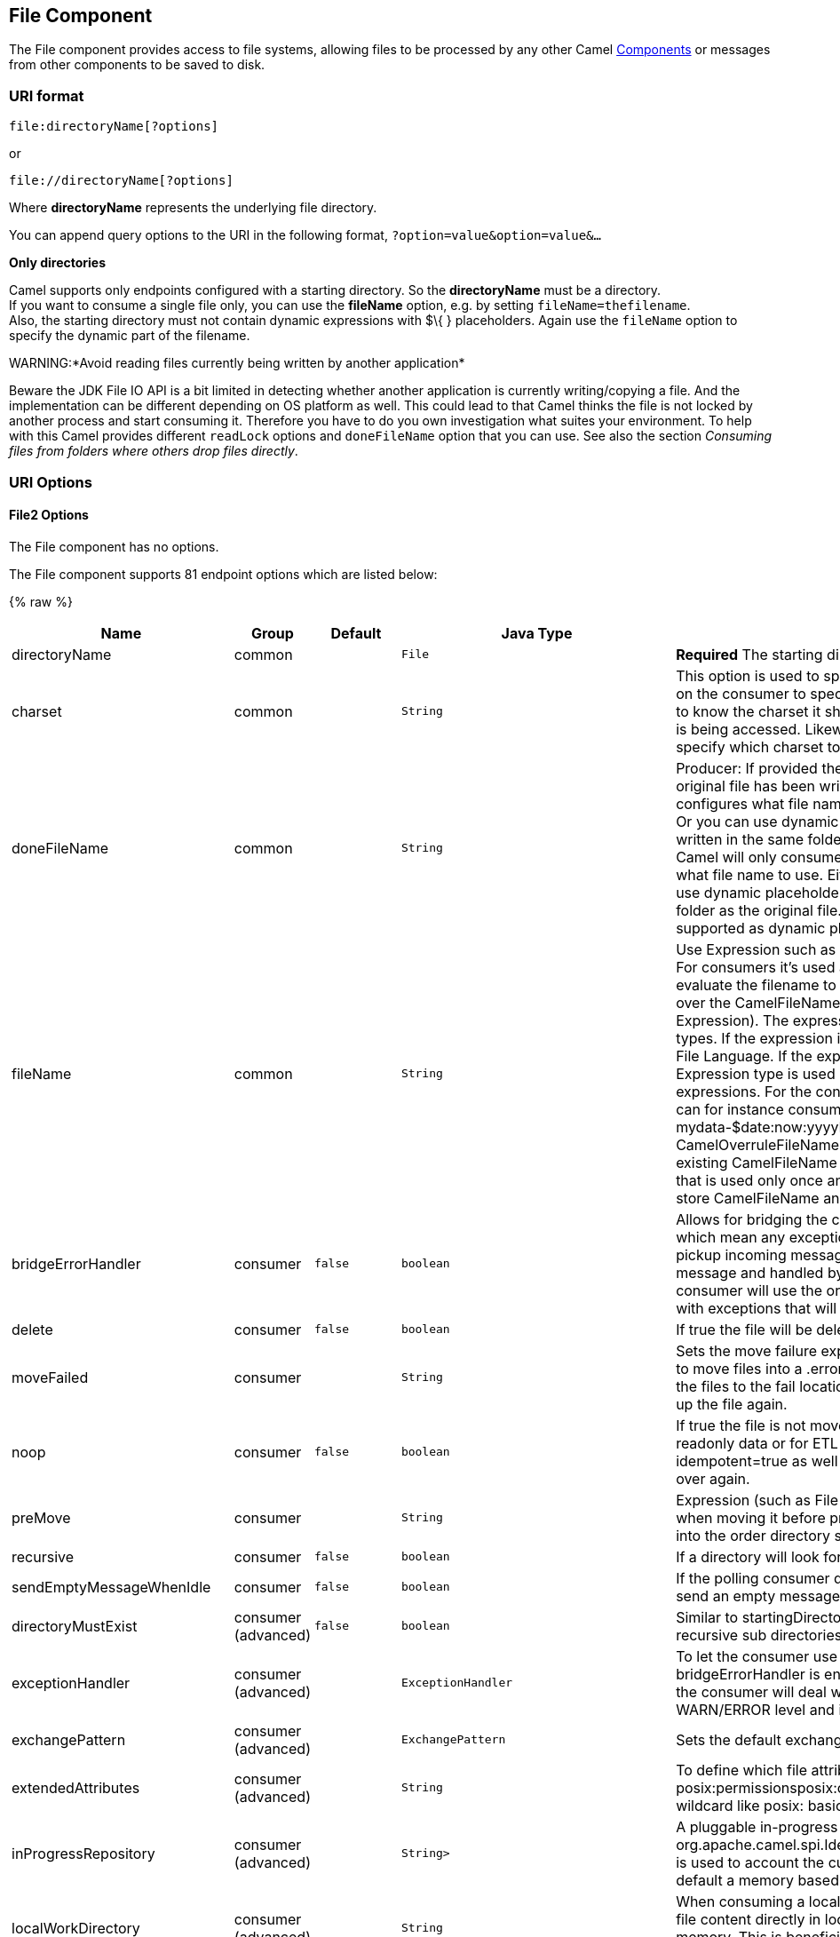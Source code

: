 ## File Component

The File component provides access to file systems, allowing files to be
processed by any other Camel link:components.html[Components] or
messages from other components to be saved to disk.

### URI format

[source,java]
----------------------------
file:directoryName[?options]
----------------------------

or

[source,java]
------------------------------
file://directoryName[?options]
------------------------------

Where *directoryName* represents the underlying file directory.

You can append query options to the URI in the following format,
`?option=value&option=value&...`

*Only directories*

Camel supports only endpoints configured with a starting directory. So
the *directoryName* must be a directory. +
 If you want to consume a single file only, you can use the *fileName*
option, e.g. by setting `fileName=thefilename`. +
 Also, the starting directory must not contain dynamic expressions with
$\{ } placeholders. Again use the `fileName` option to specify the
dynamic part of the filename.

WARNING:*Avoid reading files currently being written by another
application*

Beware the JDK File IO API is a bit limited in detecting whether another
application is currently writing/copying a file. And the implementation
can be different depending on OS platform as well. This could lead to
that Camel thinks the file is not locked by another process and start
consuming it. Therefore you have to do you own investigation what suites
your environment. To help with this Camel provides different `readLock`
options and `doneFileName` option that you can use. See also the section
_Consuming files from folders where others drop files directly_.

### URI Options

#### File2 Options


// component options: START
The File component has no options.
// component options: END




// endpoint options: START
The File component supports 81 endpoint options which are listed below:

{% raw %}
[width="100%",cols="2,1,1m,1m,5",options="header"]
|=======================================================================
| Name | Group | Default | Java Type | Description
| directoryName | common |  | File | *Required* The starting directory
| charset | common |  | String | This option is used to specify the encoding of the file. You can use this on the consumer to specify the encodings of the files which allow Camel to know the charset it should load the file content in case the file content is being accessed. Likewise when writing a file you can use this option to specify which charset to write the file as well.
| doneFileName | common |  | String | Producer: If provided then Camel will write a 2nd done file when the original file has been written. The done file will be empty. This option configures what file name to use. Either you can specify a fixed name. Or you can use dynamic placeholders. The done file will always be written in the same folder as the original file. Consumer: If provided Camel will only consume files if a done file exists. This option configures what file name to use. Either you can specify a fixed name. Or you can use dynamic placeholders.The done file is always expected in the same folder as the original file. Only $file.name and $file.name.noext is supported as dynamic placeholders.
| fileName | common |  | String | Use Expression such as File Language to dynamically set the filename. For consumers it's used as a filename filter. For producers it's used to evaluate the filename to write. If an expression is set it take precedence over the CamelFileName header. (Note: The header itself can also be an Expression). The expression options support both String and Expression types. If the expression is a String type it is always evaluated using the File Language. If the expression is an Expression type the specified Expression type is used - this allows you for instance to use OGNL expressions. For the consumer you can use it to filter filenames so you can for instance consume today's file using the File Language syntax: mydata-$date:now:yyyyMMdd.txt. The producers support the CamelOverruleFileName header which takes precedence over any existing CamelFileName header; the CamelOverruleFileName is a header that is used only once and makes it easier as this avoids to temporary store CamelFileName and have to restore it afterwards.
| bridgeErrorHandler | consumer | false | boolean | Allows for bridging the consumer to the Camel routing Error Handler which mean any exceptions occurred while the consumer is trying to pickup incoming messages or the likes will now be processed as a message and handled by the routing Error Handler. By default the consumer will use the org.apache.camel.spi.ExceptionHandler to deal with exceptions that will be logged at WARN/ERROR level and ignored.
| delete | consumer | false | boolean | If true the file will be deleted after it is processed successfully.
| moveFailed | consumer |  | String | Sets the move failure expression based on Simple language. For example to move files into a .error subdirectory use: .error. Note: When moving the files to the fail location Camel will handle the error and will not pick up the file again.
| noop | consumer | false | boolean | If true the file is not moved or deleted in any way. This option is good for readonly data or for ETL type requirements. If noop=true Camel will set idempotent=true as well to avoid consuming the same files over and over again.
| preMove | consumer |  | String | Expression (such as File Language) used to dynamically set the filename when moving it before processing. For example to move in-progress files into the order directory set this value to order.
| recursive | consumer | false | boolean | If a directory will look for files in all the sub-directories as well.
| sendEmptyMessageWhenIdle | consumer | false | boolean | If the polling consumer did not poll any files you can enable this option to send an empty message (no body) instead.
| directoryMustExist | consumer (advanced) | false | boolean | Similar to startingDirectoryMustExist but this applies during polling recursive sub directories.
| exceptionHandler | consumer (advanced) |  | ExceptionHandler | To let the consumer use a custom ExceptionHandler. Notice if the option bridgeErrorHandler is enabled then this options is not in use. By default the consumer will deal with exceptions that will be logged at WARN/ERROR level and ignored.
| exchangePattern | consumer (advanced) |  | ExchangePattern | Sets the default exchange pattern when creating an exchange.
| extendedAttributes | consumer (advanced) |  | String | To define which file attributes of interest. Like posix:permissionsposix:ownerbasic:lastAccessTime it supports basic wildcard like posix: basic:lastAccessTime
| inProgressRepository | consumer (advanced) |  | String> | A pluggable in-progress repository org.apache.camel.spi.IdempotentRepository. The in-progress repository is used to account the current in progress files being consumed. By default a memory based repository is used.
| localWorkDirectory | consumer (advanced) |  | String | When consuming a local work directory can be used to store the remote file content directly in local files to avoid loading the content into memory. This is beneficial if you consume a very big remote file and thus can conserve memory.
| onCompletionExceptionHandler | consumer (advanced) |  | ExceptionHandler | To use a custom org.apache.camel.spi.ExceptionHandler to handle any thrown exceptions that happens during the file on completion process where the consumer does either a commit or rollback. The default implementation will log any exception at WARN level and ignore.
| pollStrategy | consumer (advanced) |  | PollingConsumerPollStrategy | A pluggable org.apache.camel.PollingConsumerPollingStrategy allowing you to provide your custom implementation to control error handling usually occurred during the poll operation before an Exchange have been created and being routed in Camel. In other words the error occurred while the polling was gathering information for instance access to a file network failed so Camel cannot access it to scan for files. The default implementation will log the caused exception at WARN level and ignore it.
| probeContentType | consumer (advanced) | false | boolean | Whether to enable probing of the content type. If enable then the consumer uses link FilesprobeContentType(java.nio.file.Path) to determine the content-type of the file and store that as a header with key link ExchangeFILE_CONTENT_TYPE on the Message.
| processStrategy | consumer (advanced) |  | GenericFileProcessStrategy<T> | A pluggable org.apache.camel.component.file.GenericFileProcessStrategy allowing you to implement your own readLock option or similar. Can also be used when special conditions must be met before a file can be consumed such as a special ready file exists. If this option is set then the readLock option does not apply.
| startingDirectoryMustExist | consumer (advanced) | false | boolean | Whether the starting directory must exist. Mind that the autoCreate option is default enabled which means the starting directory is normally auto created if it doesn't exist. You can disable autoCreate and enable this to ensure the starting directory must exist. Will thrown an exception if the directory doesn't exist.
| fileExist | producer | Override | GenericFileExist | What to do if a file already exists with the same name. Override which is the default replaces the existing file. Append - adds content to the existing file. Fail - throws a GenericFileOperationException indicating that there is already an existing file. Ignore - silently ignores the problem and does not override the existing file but assumes everything is okay. Move - option requires to use the moveExisting option to be configured as well. The option eagerDeleteTargetFile can be used to control what to do if an moving the file and there exists already an existing file otherwise causing the move operation to fail. The Move option will move any existing files before writing the target file. TryRename Camel is only applicable if tempFileName option is in use. This allows to try renaming the file from the temporary name to the actual name without doing any exists check.This check may be faster on some file systems and especially FTP servers.
| flatten | producer | false | boolean | Flatten is used to flatten the file name path to strip any leading paths so it's just the file name. This allows you to consume recursively into sub-directories but when you eg write the files to another directory they will be written in a single directory. Setting this to true on the producer enforces that any file name in CamelFileName header will be stripped for any leading paths.
| moveExisting | producer |  | String | Expression (such as File Language) used to compute file name to use when fileExist=Move is configured. To move files into a backup subdirectory just enter backup. This option only supports the following File Language tokens: file:name file:name.ext file:name.noext file:onlyname file:onlyname.noext file:ext and file:parent. Notice the file:parent is not supported by the FTP component as the FTP component can only move any existing files to a relative directory based on current dir as base.
| tempFileName | producer |  | String | The same as tempPrefix option but offering a more fine grained control on the naming of the temporary filename as it uses the File Language.
| tempPrefix | producer |  | String | This option is used to write the file using a temporary name and then after the write is complete rename it to the real name. Can be used to identify files being written and also avoid consumers (not using exclusive read locks) reading in progress files. Is often used by FTP when uploading big files.
| allowNullBody | producer (advanced) | false | boolean | Used to specify if a null body is allowed during file writing. If set to true then an empty file will be created when set to false and attempting to send a null body to the file component a GenericFileWriteException of 'Cannot write null body to file.' will be thrown. If the fileExist option is set to 'Override' then the file will be truncated and if set to append the file will remain unchanged.
| chmod | producer (advanced) |  | String | Specify the file permissions which is sent by the producer the chmod value must be between 000 and 777; If there is a leading digit like in 0755 we will ignore it.
| chmodDirectory | producer (advanced) |  | String | Specify the directory permissions used when the producer creates missing directories the chmod value must be between 000 and 777; If there is a leading digit like in 0755 we will ignore it.
| eagerDeleteTargetFile | producer (advanced) | true | boolean | Whether or not to eagerly delete any existing target file. This option only applies when you use fileExists=Override and the tempFileName option as well. You can use this to disable (set it to false) deleting the target file before the temp file is written. For example you may write big files and want the target file to exists during the temp file is being written. This ensure the target file is only deleted until the very last moment just before the temp file is being renamed to the target filename. This option is also used to control whether to delete any existing files when fileExist=Move is enabled and an existing file exists. If this option copyAndDeleteOnRenameFails false then an exception will be thrown if an existing file existed if its true then the existing file is deleted before the move operation.
| forceWrites | producer (advanced) | true | boolean | Whether to force syncing writes to the file system. You can turn this off if you do not want this level of guarantee for example if writing to logs / audit logs etc; this would yield better performance.
| keepLastModified | producer (advanced) | false | boolean | Will keep the last modified timestamp from the source file (if any). Will use the Exchange.FILE_LAST_MODIFIED header to located the timestamp. This header can contain either a java.util.Date or long with the timestamp. If the timestamp exists and the option is enabled it will set this timestamp on the written file. Note: This option only applies to the file producer. You cannot use this option with any of the ftp producers.
| autoCreate | advanced | true | boolean | Automatically create missing directories in the file's pathname. For the file consumer that means creating the starting directory. For the file producer it means the directory the files should be written to.
| bufferSize | advanced | 131072 | int | Write buffer sized in bytes.
| copyAndDeleteOnRenameFail | advanced | true | boolean | Whether to fallback and do a copy and delete file in case the file could not be renamed directly. This option is not available for the FTP component.
| renameUsingCopy | advanced | false | boolean | Perform rename operations using a copy and delete strategy. This is primarily used in environments where the regular rename operation is unreliable (e.g. across different file systems or networks). This option takes precedence over the copyAndDeleteOnRenameFail parameter that will automatically fall back to the copy and delete strategy but only after additional delays.
| synchronous | advanced | false | boolean | Sets whether synchronous processing should be strictly used or Camel is allowed to use asynchronous processing (if supported).
| antExclude | filter |  | String | Ant style filter exclusion. If both antInclude and antExclude are used antExclude takes precedence over antInclude. Multiple exclusions may be specified in comma-delimited format.
| antFilterCaseSensitive | filter | true | boolean | Sets case sensitive flag on ant fiter
| antInclude | filter |  | String | Ant style filter inclusion. Multiple inclusions may be specified in comma-delimited format.
| eagerMaxMessagesPerPoll | filter | true | boolean | Allows for controlling whether the limit from maxMessagesPerPoll is eager or not. If eager then the limit is during the scanning of files. Where as false would scan all files and then perform sorting. Setting this option to false allows for sorting all files first and then limit the poll. Mind that this requires a higher memory usage as all file details are in memory to perform the sorting.
| exclude | filter |  | String | Is used to exclude files if filename matches the regex pattern (matching is case in-senstive). Notice if you use symbols such as plus sign and others you would need to configure this using the RAW() syntax if configuring this as an endpoint uri. See more details at configuring endpoint uris
| filter | filter |  | GenericFileFilter<T> | Pluggable filter as a org.apache.camel.component.file.GenericFileFilter class. Will skip files if filter returns false in its accept() method.
| filterDirectory | filter |  | String | Filters the directory based on Simple language. For example to filter on current date you can use a simple date pattern such as $date:now:yyyMMdd
| filterFile | filter |  | String | Filters the file based on Simple language. For example to filter on file size you can use $file:size 5000
| idempotent | filter | false | Boolean | Option to use the Idempotent Consumer EIP pattern to let Camel skip already processed files. Will by default use a memory based LRUCache that holds 1000 entries. If noop=true then idempotent will be enabled as well to avoid consuming the same files over and over again.
| idempotentKey | filter |  | String | To use a custom idempotent key. By default the absolute path of the file is used. You can use the File Language for example to use the file name and file size you can do: idempotentKey=$file:name-$file:size
| idempotentRepository | filter |  | String> | A pluggable repository org.apache.camel.spi.IdempotentRepository which by default use MemoryMessageIdRepository if none is specified and idempotent is true.
| include | filter |  | String | Is used to include files if filename matches the regex pattern (matching is case in-sensitive). Notice if you use symbols such as plus sign and others you would need to configure this using the RAW() syntax if configuring this as an endpoint uri. See more details at configuring endpoint uris
| maxDepth | filter | 2147483647 | int | The maximum depth to traverse when recursively processing a directory.
| maxMessagesPerPoll | filter |  | int | To define a maximum messages to gather per poll. By default no maximum is set. Can be used to set a limit of e.g. 1000 to avoid when starting up the server that there are thousands of files. Set a value of 0 or negative to disabled it. Notice: If this option is in use then the File and FTP components will limit before any sorting. For example if you have 100000 files and use maxMessagesPerPoll=500 then only the first 500 files will be picked up and then sorted. You can use the eagerMaxMessagesPerPoll option and set this to false to allow to scan all files first and then sort afterwards.
| minDepth | filter |  | int | The minimum depth to start processing when recursively processing a directory. Using minDepth=1 means the base directory. Using minDepth=2 means the first sub directory.
| move | filter |  | String | Expression (such as Simple Language) used to dynamically set the filename when moving it after processing. To move files into a .done subdirectory just enter .done.
| exclusiveReadLockStrategy | lock |  | GenericFileExclusiveReadLockStrategy<T> | Pluggable read-lock as a org.apache.camel.component.file.GenericFileExclusiveReadLockStrategy implementation.
| readLock | lock |  | String | Used by consumer to only poll the files if it has exclusive read-lock on the file (i.e. the file is not in-progress or being written). Camel will wait until the file lock is granted. This option provides the build in strategies: none - No read lock is in use markerFile - Camel creates a marker file (fileName.camelLock) and then holds a lock on it. This option is not available for the FTP component changed - Changed is using file length/modification timestamp to detect whether the file is currently being copied or not. Will at least use 1 sec to determine this so this option cannot consume files as fast as the others but can be more reliable as the JDK IO API cannot always determine whether a file is currently being used by another process. The option readLockCheckInterval can be used to set the check frequency. fileLock - is for using java.nio.channels.FileLock. This option is not avail for the FTP component. This approach should be avoided when accessing a remote file system via a mount/share unless that file system supports distributed file locks. rename - rename is for using a try to rename the file as a test if we can get exclusive read-lock. idempotent - (only for file component) idempotent is for using a idempotentRepository as the read-lock. This allows to use read locks that supports clustering if the idempotent repository implementation supports that. idempotent-changed - (only for file component) idempotent-changed is for using a idempotentRepository and changed as the combined read-lock. This allows to use read locks that supports clustering if the idempotent repository implementation supports that. idempotent-rename - (only for file component) idempotent-rename is for using a idempotentRepository and rename as the combined read-lock. This allows to use read locks that supports clustering if the idempotent repository implementation supports that. Notice: The various read locks is not all suited to work in clustered mode where concurrent consumers on different nodes is competing for the same files on a shared file system. The markerFile using a close to atomic operation to create the empty marker file but its not guaranteed to work in a cluster. The fileLock may work better but then the file system need to support distributed file locks and so on. Using the idempotent read lock can support clustering if the idempotent repository supports clustering such as Hazelcast Component or Infinispan.
| readLockCheckInterval | lock | 1000 | long | Interval in millis for the read-lock if supported by the read lock. This interval is used for sleeping between attempts to acquire the read lock. For example when using the changed read lock you can set a higher interval period to cater for slow writes. The default of 1 sec. may be too fast if the producer is very slow writing the file. Notice: For FTP the default readLockCheckInterval is 5000. The readLockTimeout value must be higher than readLockCheckInterval but a rule of thumb is to have a timeout that is at least 2 or more times higher than the readLockCheckInterval. This is needed to ensure that amble time is allowed for the read lock process to try to grab the lock before the timeout was hit.
| readLockDeleteOrphanLockFiles | lock | true | boolean | Whether or not read lock with marker files should upon startup delete any orphan read lock files which may have been left on the file system if Camel was not properly shutdown (such as a JVM crash). If turning this option to false then any orphaned lock file will cause Camel to not attempt to pickup that file this could also be due another node is concurrently reading files from the same shared directory.
| readLockLoggingLevel | lock | WARN | LoggingLevel | Logging level used when a read lock could not be acquired. By default a WARN is logged. You can change this level for example to OFF to not have any logging. This option is only applicable for readLock of types: changed fileLock rename.
| readLockMarkerFile | lock | true | boolean | Whether to use marker file with the changed rename or exclusive read lock types. By default a marker file is used as well to guard against other processes picking up the same files. This behavior can be turned off by setting this option to false. For example if you do not want to write marker files to the file systems by the Camel application.
| readLockMinAge | lock | 0 | long | This option applied only for readLock=change. This option allows to specify a minimum age the file must be before attempting to acquire the read lock. For example use readLockMinAge=300s to require the file is at last 5 minutes old. This can speedup the changed read lock as it will only attempt to acquire files which are at least that given age.
| readLockMinLength | lock | 1 | long | This option applied only for readLock=changed. This option allows you to configure a minimum file length. By default Camel expects the file to contain data and thus the default value is 1. You can set this option to zero to allow consuming zero-length files.
| readLockRemoveOnCommit | lock | false | boolean | This option applied only for readLock=idempotent. This option allows to specify whether to remove the file name entry from the idempotent repository when processing the file is succeeded and a commit happens. By default the file is not removed which ensures that any race-condition do not occur so another active node may attempt to grab the file. Instead the idempotent repository may support eviction strategies that you can configure to evict the file name entry after X minutes - this ensures no problems with race conditions.
| readLockRemoveOnRollback | lock | true | boolean | This option applied only for readLock=idempotent. This option allows to specify whether to remove the file name entry from the idempotent repository when processing the file failed and a rollback happens. If this option is false then the file name entry is confirmed (as if the file did a commit).
| readLockTimeout | lock | 10000 | long | Optional timeout in millis for the read-lock if supported by the read-lock. If the read-lock could not be granted and the timeout triggered then Camel will skip the file. At next poll Camel will try the file again and this time maybe the read-lock could be granted. Use a value of 0 or lower to indicate forever. Currently fileLock changed and rename support the timeout. Notice: For FTP the default readLockTimeout value is 20000 instead of 10000. The readLockTimeout value must be higher than readLockCheckInterval but a rule of thumb is to have a timeout that is at least 2 or more times higher than the readLockCheckInterval. This is needed to ensure that amble time is allowed for the read lock process to try to grab the lock before the timeout was hit.
| backoffErrorThreshold | scheduler |  | int | The number of subsequent error polls (failed due some error) that should happen before the backoffMultipler should kick-in.
| backoffIdleThreshold | scheduler |  | int | The number of subsequent idle polls that should happen before the backoffMultipler should kick-in.
| backoffMultiplier | scheduler |  | int | To let the scheduled polling consumer backoff if there has been a number of subsequent idles/errors in a row. The multiplier is then the number of polls that will be skipped before the next actual attempt is happening again. When this option is in use then backoffIdleThreshold and/or backoffErrorThreshold must also be configured.
| delay | scheduler | 500 | long | Milliseconds before the next poll. The default value is 500. You can also specify time values using units such as 60s (60 seconds) 5m30s (5 minutes and 30 seconds) and 1h (1 hour).
| greedy | scheduler | false | boolean | If greedy is enabled then the ScheduledPollConsumer will run immediately again if the previous run polled 1 or more messages.
| initialDelay | scheduler | 1000 | long | Milliseconds before the first poll starts. The default value is 1000. You can also specify time values using units such as 60s (60 seconds) 5m30s (5 minutes and 30 seconds) and 1h (1 hour).
| runLoggingLevel | scheduler | TRACE | LoggingLevel | The consumer logs a start/complete log line when it polls. This option allows you to configure the logging level for that.
| scheduledExecutorService | scheduler |  | ScheduledExecutorService | Allows for configuring a custom/shared thread pool to use for the consumer. By default each consumer has its own single threaded thread pool. This option allows you to share a thread pool among multiple consumers.
| scheduler | scheduler | none | ScheduledPollConsumerScheduler | Allow to plugin a custom org.apache.camel.spi.ScheduledPollConsumerScheduler to use as the scheduler for firing when the polling consumer runs. The default implementation uses the ScheduledExecutorService and there is a Quartz2 and Spring based which supports CRON expressions. Notice: If using a custom scheduler then the options for initialDelay useFixedDelay timeUnit and scheduledExecutorService may not be in use. Use the text quartz2 to refer to use the Quartz2 scheduler; and use the text spring to use the Spring based; and use the text myScheduler to refer to a custom scheduler by its id in the Registry. See Quartz2 page for an example.
| schedulerProperties | scheduler |  | Map | To configure additional properties when using a custom scheduler or any of the Quartz2 Spring based scheduler.
| startScheduler | scheduler | true | boolean | Whether the scheduler should be auto started.
| timeUnit | scheduler | MILLISECONDS | TimeUnit | Time unit for initialDelay and delay options.
| useFixedDelay | scheduler | true | boolean | Controls if fixed delay or fixed rate is used. See ScheduledExecutorService in JDK for details.
| shuffle | sort | false | boolean | To shuffle the list of files (sort in random order)
| sortBy | sort |  | String | Built-in sort by using the File Language. Supports nested sorts so you can have a sort by file name and as a 2nd group sort by modified date.
| sorter | sort |  | GenericFile<T>> | Pluggable sorter as a java.util.Comparator class.
|=======================================================================
{% endraw %}
// endpoint options: END



#### Default behavior for file producer

* By default it will override any existing file, if one exist with the
same name.

### Move and Delete operations

Any move or delete operations is executed after (post command) the
routing has completed; so during processing of the `Exchange` the file
is still located in the inbox folder.

Lets illustrate this with an example:

[source,java]
-----------------------------------------------------------
    from("file://inbox?move=.done").to("bean:handleOrder");
-----------------------------------------------------------

When a file is dropped in the `inbox` folder, the file consumer notices
this and creates a new `FileExchange` that is routed to the
`handleOrder` bean. The bean then processes the `File` object. At this
point in time the file is still located in the `inbox` folder. After the
bean completes, and thus the route is completed, the file consumer will
perform the move operation and move the file to the `.done` sub-folder.

The *move* and the *preMove* options are considered as a directory name
(though if you use an expression such as link:file-language.html[File
Language], or link:simple.html[Simple] then the result of the expression
evaluation is the file name to be used - eg if you set

[source,java]
-----------------------------------
move=../backup/copy-of-${file:name}
-----------------------------------

then that's using the link:file-language.html[File Language] which we
use return the file name to be used), which can be either relative or
absolute. If relative, the directory is created as a sub-folder from
within the folder where the file was consumed.

By default, Camel will move consumed files to the `.camel` sub-folder
relative to the directory where the file was consumed.

If you want to delete the file after processing, the route should be:

[source,java]
-------------------------------------------------------------
    from("file://inobox?delete=true").to("bean:handleOrder");
-------------------------------------------------------------

We have introduced a *pre* move operation to move files *before* they
are processed. This allows you to mark which files have been scanned as
they are moved to this sub folder before being processed.

[source,java]
-------------------------------------------------------------------
    from("file://inbox?preMove=inprogress").to("bean:handleOrder");
-------------------------------------------------------------------

You can combine the *pre* move and the regular move:

[source,java]
------------------------------------------------------------------------------
    from("file://inbox?preMove=inprogress&move=.done").to("bean:handleOrder");
------------------------------------------------------------------------------

So in this situation, the file is in the `inprogress` folder when being
processed and after it's processed, it's moved to the `.done` folder.

#### Fine grained control over Move and PreMove option

The *move* and *preMove* options
are link:expression.html[Expression]-based, so we have the full power of
the link:file-language.html[File Language] to do advanced configuration
of the directory and name pattern. +
 Camel will, in fact, internally convert the directory name you enter
into a link:file-language.html[File Language] expression. So when we
enter `move=.done` Camel will convert this into:
`${``file:parent``}/.done/${``file:onlyname`}. This is only done if
Camel detects that you have not provided a $\{ } in the option value
yourself. So when you enter a $\{ } Camel will *not* convert it and thus
you have the full power.

So if we want to move the file into a backup folder with today's date as
the pattern, we can do:

[source,java]
---------------------------------------------
move=backup/${date:now:yyyyMMdd}/${file:name}
---------------------------------------------

#### About moveFailed

The `moveFailed` option allows you to move files that *could not* be
processed succesfully to another location such as a error folder of your
choice. For example to move the files in an error folder with a
timestamp you can use
`moveFailed=/error/${``file:name.noext``}-${date:now:yyyyMMddHHmmssSSS}.${``file:ext`}.

See more examples at link:file-language.html[File Language]

### Message Headers

The following headers are supported by this component:

#### File producer only

[width="100%",cols="10%,90%",options="header",]
|=======================================================================
|Header |Description

|`CamelFileName` |Specifies the name of the file to write (relative to the endpoint
directory). This name can be a `String`; a `String` with a
link:file-language.html[File Language] or link:simple.html[Simple]
expression; or an link:expression.html[Expression] object. If it's
`null` then Camel will auto-generate a filename based on the message
unique ID.

|`CamelFileNameProduced` |The actual absolute filepath (path + name) for the output file that was
written. This header is set by Camel and its purpose is providing
end-users with the name of the file that was written.

|`CamelOverruleFileName` |*Camel 2.11:* Is used for overruling `CamelFileName` header and use the
value instead (but only once, as the producer will remove this header
after writing the file). The value can be only be a String. Notice that
if the option `fileName` has been configured, then this is still being
evaluated.
|=======================================================================

#### File consumer only

[width="100%",cols="10%,90%",options="header",]
|=======================================================================
|Header |Description

|`CamelFileName` |Name of the consumed file as a relative file path with offset from the
starting directory configured on the endpoint.

|`CamelFileNameOnly` |Only the file name (the name with no leading paths).

|`CamelFileAbsolute` |A `boolean` option specifying whether the consumed file denotes an
absolute path or not. Should normally be `false` for relative paths.
Absolute paths should normally not be used but we added to the move
option to allow moving files to absolute paths. But can be used
elsewhere as well.

|`CamelFileAbsolutePath` |The absolute path to the file. For relative files this path holds the
relative path instead.

|`CamelFilePath` |The file path. For relative files this is the starting directory + the
relative filename. For absolute files this is the absolute path.

|`CamelFileRelativePath` |The relative path.

|`CamelFileParent` |The parent path.

|`CamelFileLength` |A `long` value containing the file size.

|`CamelFileLastModified` |A `Long` value containing the last modified timestamp of the file. In
*Camel 2.10.3 and older* the type is `Date`.
|=======================================================================

### Batch Consumer

This component implements the link:batch-consumer.html[Batch Consumer].

#### Exchange Properties, file consumer only

As the file consumer implements the `BatchConsumer` it supports batching
the files it polls. By batching we mean that Camel will add the
following additional properties to the link:exchange.html[Exchange], so
you know the number of files polled, the current index, and whether the
batch is already completed.

[width="100%",cols="10%,90%",options="header",]
|=======================================================================
|Property |Description

|`CamelBatchSize` |The total number of files that was polled in this batch.

|`CamelBatchIndex` |The current index of the batch. Starts from 0.

|`CamelBatchComplete` |A `boolean` value indicating the last link:exchange.html[Exchange] in
the batch. Is only `true` for the last entry.
|=======================================================================

This allows you for instance to know how many files exist in this batch
and for instance let the link:aggregator2.html[Aggregator2] aggregate
this number of files.

### Using charset

*Available as of Camel 2.9.3* +
 The charset option allows for configuring an encoding of the files on
both the consumer and producer endpoints. For example if you read utf-8
files, and want to convert the files to iso-8859-1, you can do:

[source,java]
---------------------------------------
from("file:inbox?charset=utf-8")
  .to("file:outbox?charset=iso-8859-1")
---------------------------------------

You can also use the `convertBodyTo` in the route. In the example below
we have still input files in utf-8 format, but we want to convert the
file content to a byte array in iso-8859-1 format. And then let a bean
process the data. Before writing the content to the outbox folder using
the current charset.

[source,java]
--------------------------------------------
from("file:inbox?charset=utf-8")
  .convertBodyTo(byte[].class, "iso-8859-1")
  .to("bean:myBean")
  .to("file:outbox");
--------------------------------------------

If you omit the charset on the consumer endpoint, then Camel does not
know the charset of the file, and would by default use "UTF-8". However
you can configure a JVM system property to override and use a different
default encoding with the key `org.apache.camel.default.charset`.

In the example below this could be a problem if the files is not in
UTF-8 encoding, which would be the default encoding for read the
files. +
 In this example when writing the files, the content has already been
converted to a byte array, and thus would write the content directly as
is (without any further encodings).

[source,java]
--------------------------------------------
from("file:inbox")
  .convertBodyTo(byte[].class, "iso-8859-1")
  .to("bean:myBean")
  .to("file:outbox");
--------------------------------------------

You can also override and control the encoding dynamic when writing
files, by setting a property on the exchange with the key
`Exchange.CHARSET_NAME`. For example in the route below we set the
property with a value from a message header.

[source,java]
------------------------------------------------------------------
from("file:inbox")
  .convertBodyTo(byte[].class, "iso-8859-1")
  .to("bean:myBean")
  .setProperty(Exchange.CHARSET_NAME, header("someCharsetHeader"))
  .to("file:outbox");
------------------------------------------------------------------

We suggest to keep things simpler, so if you pickup files with the same
encoding, and want to write the files in a specific encoding, then favor
to use the `charset` option on the endpoints.

Notice that if you have explicit configured a `charset` option on the
endpoint, then that configuration is used, regardless of the
`Exchange.CHARSET_NAME` property.

If you have some issues then you can enable DEBUG logging on
`org.apache.camel.component.file`, and Camel logs when it reads/write a
file using a specific charset. +
 For example the route below will log the following:

[source,java]
---------------------------------------
from("file:inbox?charset=utf-8")
  .to("file:outbox?charset=iso-8859-1")
---------------------------------------

And the logs:

[source,java]
----------------------------------------------------------------------------------------------------------------------------------------------
DEBUG GenericFileConverter           - Read file /Users/davsclaus/workspace/camel/camel-core/target/charset/input/input.txt with charset utf-8
DEBUG FileOperations                 - Using Reader to write file: target/charset/output.txt with charset: iso-8859-1
----------------------------------------------------------------------------------------------------------------------------------------------

### Common gotchas with folder and filenames

When Camel is producing files (writing files) there are a few gotchas
affecting how to set a filename of your choice. By default, Camel will
use the message ID as the filename, and since the message ID is normally
a unique generated ID, you will end up with filenames such as:
`ID-MACHINENAME-2443-1211718892437-1-0`. If such a filename is not
desired, then you must provide a filename in the `CamelFileName` message
header. The constant, `Exchange.FILE_NAME`, can also be used.

The sample code below produces files using the message ID as the
filename:

[source,java]
------------------------------------------------
from("direct:report").to("file:target/reports");
------------------------------------------------

To use `report.txt` as the filename you have to do:

[source,java]
-------------------------------------------------------------------------------------------------------
from("direct:report").setHeader(Exchange.FILE_NAME, constant("report.txt")).to( "file:target/reports");
-------------------------------------------------------------------------------------------------------

... the same as above, but with `CamelFileName`:

[source,java]
----------------------------------------------------------------------------------------------------
from("direct:report").setHeader("CamelFileName", constant("report.txt")).to( "file:target/reports");
----------------------------------------------------------------------------------------------------

And a syntax where we set the filename on the endpoint with the
*fileName* URI option.

[source,java]
---------------------------------------------------------------------
from("direct:report").to("file:target/reports/?fileName=report.txt");
---------------------------------------------------------------------

### Filename Expression

Filename can be set either using the *expression* option or as a
string-based link:file-language.html[File Language] expression in the
`CamelFileName` header. See the link:file-language.html[File Language]
for syntax and samples.

### Consuming files from folders where others drop files directly

Beware if you consume files from a folder where other applications write
files to directly. Take a look at the different readLock options to see
what suits your use cases. The best approach is however to write to
another folder and after the write move the file in the drop folder.
However if you write files directly to the drop folder then the option
changed could better detect whether a file is currently being
written/copied as it uses a file changed algorithm to see whether the
file size / modification changes over a period of time. The other
readLock options rely on Java File API that sadly is not always very
good at detecting this. You may also want to look at the doneFileName
option, which uses a marker file (done file) to signal when a file is
done and ready to be consumed.

### Using done files

*Available as of Camel 2.6*

See also section _writing done files_ below.

If you want only to consume files when a done file exists, then you can
use the `doneFileName` option on the endpoint.

[source,java]
-----------------------------------
from("file:bar?doneFileName=done");
-----------------------------------

Will only consume files from the bar folder, if a done _file_ exists in
the same directory as the target files. Camel will automatically delete
the _done file_ when it's done consuming the files. From Camel *2.9.3*
onwards Camel will not automatically delete the _done file_ if
`noop=true` is configured.

However it is more common to have one _done file_ per target file. This
means there is a 1:1 correlation. To do this you must use dynamic
placeholders in the `doneFileName` option. Currently Camel supports the
following two dynamic tokens: `file:name` and `file:name.noext` which
must be enclosed in $\{ }. The consumer only supports the static part of
the _done file_ name as either prefix or suffix (not both).

[source,java]
------------------------------------------------
from("file:bar?doneFileName=${file:name}.done");
------------------------------------------------

In this example only files will be polled if there exists a done file
with the name _file name_.done. For example

* `hello.txt` - is the file to be consumed
* `hello.txt.done` - is the associated done file

You can also use a prefix for the done file, such as:

[source,java]
-------------------------------------------------
from("file:bar?doneFileName=ready-${file:name}");
-------------------------------------------------

* `hello.txt` - is the file to be consumed
* `ready-hello.txt` - is the associated done file

### Writing done files

*Available as of Camel 2.6*

After you have written a file you may want to write an additional _done_
_file_ as a kind of marker, to indicate to others that the file is
finished and has been written. To do that you can use the `doneFileName`
option on the file producer endpoint.

[source,java]
----------------------------------
.to("file:bar?doneFileName=done");
----------------------------------

Will simply create a file named `done` in the same directory as the
target file.

However it is more common to have one done file per target file. This
means there is a 1:1 correlation. To do this you must use dynamic
placeholders in the `doneFileName` option. Currently Camel supports the
following two dynamic tokens: `file:name` and `file:name.noext` which
must be enclosed in $\{ }.

[source,java]
-----------------------------------------------
.to("file:bar?doneFileName=done-${file:name}");
-----------------------------------------------

Will for example create a file named `done-foo.txt` if the target file
was `foo.txt` in the same directory as the target file.

[source,java]
-----------------------------------------------
.to("file:bar?doneFileName=${file:name}.done");
-----------------------------------------------

Will for example create a file named `foo.txt.done` if the target file
was `foo.txt` in the same directory as the target file.

[source,java]
-----------------------------------------------------
.to("file:bar?doneFileName=${file:name.noext}.done");
-----------------------------------------------------

Will for example create a file named `foo.done` if the target file was
`foo.txt` in the same directory as the target file.

### Samples

#### Read from a directory and write to another directory

[source,java]
-----------------------------------------------------------
from("file://inputdir/?delete=true").to("file://outputdir")
-----------------------------------------------------------

#### Read from a directory and write to another directory using a overrule dynamic name

[source,java]
---------------------------------------------------------------------------------------------
from("file://inputdir/?delete=true").to("file://outputdir?overruleFile=copy-of-${file:name}")
---------------------------------------------------------------------------------------------

Listen on a directory and create a message for each file dropped there.
Copy the contents to the `outputdir` and delete the file in the
`inputdir`.

#### Reading recursively from a directory and writing to another

[source,java]
--------------------------------------------------------------------------
from("file://inputdir/?recursive=true&delete=true").to("file://outputdir")
--------------------------------------------------------------------------

Listen on a directory and create a message for each file dropped there.
Copy the contents to the `outputdir` and delete the file in the
`inputdir`. Will scan recursively into sub-directories. Will lay out the
files in the same directory structure in the `outputdir` as the
`inputdir`, including any sub-directories.

[source,java]
--------------------
inputdir/foo.txt
inputdir/sub/bar.txt
--------------------

Will result in the following output layout:

[source,java]
---------------------
outputdir/foo.txt
outputdir/sub/bar.txt
---------------------

[[File2-Usingflatten]]
Using flatten

If you want to store the files in the outputdir directory in the same
directory, disregarding the source directory layout (e.g. to flatten out
the path), you just add the `flatten=true` option on the file producer
side:

[source,java]
---------------------------------------------------------------------------------------
from("file://inputdir/?recursive=true&delete=true").to("file://outputdir?flatten=true")
---------------------------------------------------------------------------------------

Will result in the following output layout:

[source,java]
-----------------
outputdir/foo.txt
outputdir/bar.txt
-----------------

#### Reading from a directory and the default move operation

Camel will by default move any processed file into a `.camel`
subdirectory in the directory the file was consumed from.

[source,java]
--------------------------------------------------------------------------
from("file://inputdir/?recursive=true&delete=true").to("file://outputdir")
--------------------------------------------------------------------------

Affects the layout as follows: +
 *before*

[source,java]
--------------------
inputdir/foo.txt
inputdir/sub/bar.txt
--------------------

*after*

[source,java]
---------------------------
inputdir/.camel/foo.txt
inputdir/sub/.camel/bar.txt
outputdir/foo.txt
outputdir/sub/bar.txt
---------------------------

#### Read from a directory and process the message in java

[source,java]
-----------------------------------------------------------
from("file://inputdir/").process(new Processor() {
  public void process(Exchange exchange) throws Exception {
    Object body = exchange.getIn().getBody();
    // do some business logic with the input body
  }
});
-----------------------------------------------------------

The body will be a `File` object that points to the file that was just
dropped into the `inputdir` directory.

#### Writing to files

Camel is of course also able to write files, i.e. produce files. In the
sample below we receive some reports on the SEDA queue that we process
before they are being written to a directory.

#### Write to subdirectory using `Exchange.FILE_NAME`

Using a single route, it is possible to write a file to any number of
subdirectories. If you have a route setup as such:

[source,xml]
-----------------------------------
  <route>
    <from uri="bean:myBean"/>
    <to uri="file:/rootDirectory"/>
  </route>
-----------------------------------

You can have `myBean` set the header `Exchange.FILE_NAME` to values such
as:

[source,java]
--------------------------------------------------------------
Exchange.FILE_NAME = hello.txt => /rootDirectory/hello.txt
Exchange.FILE_NAME = foo/bye.txt => /rootDirectory/foo/bye.txt
--------------------------------------------------------------

This allows you to have a single route to write files to multiple
destinations.

#### Writing file through the temporary directory relative to the final destination

Sometime you need to temporarily write the files to some directory
relative to the destination directory. Such situation usually happens
when some external process with limited filtering capabilities is
reading from the directory you are writing to. In the example below
files will be written to the  `/var/myapp/filesInProgress` directory and
after data transfer is done, they will be atomically moved to
the` /var/myapp/finalDirectory `directory.

[source,java]
-------------------------------------------------------------------------
from("direct:start").
  to("file:///var/myapp/finalDirectory?tempPrefix=/../filesInProgress/");
-------------------------------------------------------------------------

#### Using expression for filenames

In this sample we want to move consumed files to a backup folder using
today's date as a sub-folder name:

[source,java]
-----------------------------------------------------------------------------
from("file://inbox?move=backup/${date:now:yyyyMMdd}/${file:name}").to("...");
-----------------------------------------------------------------------------

See link:file-language.html[File Language] for more samples.

### Avoiding reading the same file more than once (idempotent consumer)

Camel supports link:idempotent-consumer.html[Idempotent Consumer]
directly within the component so it will skip already processed files.
This feature can be enabled by setting the `idempotent=true` option.

[source,java]
-----------------------------------------------
from("file://inbox?idempotent=true").to("...");
-----------------------------------------------

Camel uses the absolute file name as the idempotent key, to detect
duplicate files. From *Camel 2.11* onwards you can customize this key by
using an expression in the idempotentKey option. For example to use both
the name and the file size as the key

[source,xml]
------------------------------------------------------------------------------------------
  <route>
    <from uri="file://inbox?idempotent=true&amp;idempotentKey=${file:name}-${file:size}"/>
    <to uri="bean:processInbox"/>
  </route>
------------------------------------------------------------------------------------------

By default Camel uses a in memory based store for keeping track of
consumed files, it uses a least recently used cache holding up to 1000
entries. You can plugin your own implementation of this store by using
the `idempotentRepository` option using the `#` sign in the value to
indicate it's a referring to a bean in the link:registry.html[Registry]
with the specified `id`.

[source,xml]
--------------------------------------------------------------------------------
   <!-- define our store as a plain spring bean -->
   <bean id="myStore" class="com.mycompany.MyIdempotentStore"/>

  <route>
    <from uri="file://inbox?idempotent=true&amp;idempotentRepository=#myStore"/>
    <to uri="bean:processInbox"/>
  </route>
--------------------------------------------------------------------------------

Camel will log at `DEBUG` level if it skips a file because it has been
consumed before:

[source,java]
-------------------------------------------------------------------------------------------------------------------------
DEBUG FileConsumer is idempotent and the file has been consumed before. Will skip this file: target\idempotent\report.txt
-------------------------------------------------------------------------------------------------------------------------

#### Using a file based idempotent repository

In this section we will use the file based idempotent repository
`org.apache.camel.processor.idempotent.FileIdempotentRepository` instead
of the in-memory based that is used as default. +
 This repository uses a 1st level cache to avoid reading the file
repository. It will only use the file repository to store the content of
the 1st level cache. Thereby the repository can survive server restarts.
It will load the content of the file into the 1st level cache upon
startup. The file structure is very simple as it stores the key in
separate lines in the file. By default, the file store has a size limit
of 1mb. When the file grows larger Camel will truncate the file store,
rebuilding the content by flushing the 1st level cache into a fresh
empty file.

We configure our repository using Spring XML creating our file
idempotent repository and define our file consumer to use our repository
with the `idempotentRepository` using `#` sign to indicate
link:registry.html[Registry] lookup:

#### Using a JPA based idempotent repository

In this section we will use the JPA based idempotent repository instead
of the in-memory based that is used as default.

First we need a persistence-unit in `META-INF/persistence.xml` where we
need to use the class
`org.apache.camel.processor.idempotent.jpa.MessageProcessed` as model.

[source,xml]
---------------------------------------------------------------------------------
<persistence-unit name="idempotentDb" transaction-type="RESOURCE_LOCAL">
  <class>org.apache.camel.processor.idempotent.jpa.MessageProcessed</class>
 
  <properties>
    <property name="openjpa.ConnectionURL" value="jdbc:derby:target/idempotentTest;create=true"/>
    <property name="openjpa.ConnectionDriverName" value="org.apache.derby.jdbc.EmbeddedDriver"/>
    <property name="openjpa.jdbc.SynchronizeMappings" value="buildSchema"/>
    <property name="openjpa.Log" value="DefaultLevel=WARN, Tool=INFO"/>
    <property name="openjpa.Multithreaded" value="true"/>
  </properties>
</persistence-unit>
---------------------------------------------------------------------------------

Next, we can create our JPA idempotent repository in the spring
XML file as well:

[source,xml]
---------------------------------------------------------------------------------
<!-- we define our jpa based idempotent repository we want to use in the file consumer -->
<bean id="jpaStore" class="org.apache.camel.processor.idempotent.jpa.JpaMessageIdRepository">
    <!-- Here we refer to the entityManagerFactory -->
    <constructor-arg index="0" ref="entityManagerFactory"/>
    <!-- This 2nd parameter is the name  (= a category name).
         You can have different repositories with different names -->
    <constructor-arg index="1" value="FileConsumer"/>
</bean>
---------------------------------------------------------------------------------

And yes then we just need to refer to the *jpaStore* bean in the file
consumer endpoint using the `idempotentRepository` using the `#` syntax
option:

[source,xml]
---------------------------------------------------------------------------------
  <route>
    <from uri="file://inbox?idempotent=true&amp;idempotentRepository=#jpaStore"/>
    <to uri="bean:processInbox"/>
  </route>
---------------------------------------------------------------------------------

### Filter using org.apache.camel.component.file.GenericFileFilter

Camel supports pluggable filtering strategies. You can then configure
the endpoint with such a filter to skip certain files being processed.

In the sample we have built our own filter that skips files starting
with `skip` in the filename:

And then we can configure our route using the *filter* attribute to
reference our filter (using `#` notation) that we have defined in the
spring XML file:

[source,xml]
----------------------------------------------------------
  <!-- define our filter as a plain spring bean -->
  <bean id="myFilter" class="com.mycompany.MyFileFilter"/>
  
 <route>
    <from uri="file://inbox?filter=#myFilter"/>
    <to uri="bean:processInbox"/>
  </route>
----------------------------------------------------------

#### Filtering using ANT path matcher

TIP:*New options from Camel 2.10 onwards*
There are now `antInclude` and `antExclude` options to make it easy to
specify ANT style include/exclude without having to define the filter.
See the URI options above for more information.

The ANT path matcher is shipped out-of-the-box in the *camel-spring*
jar. So you need to depend on *camel-spring* if you are using Maven. +
 The reasons is that we leverage Spring's
http://static.springframework.org/spring/docs/2.5.x/api/org/springframework/util/AntPathMatcher.html[AntPathMatcher]
to do the actual matching.

The file paths is matched with the following rules:

* `?` matches one character
* `*` matches zero or more characters
* `**` matches zero or more directories in a path

The sample below demonstrates how to use it:

### Sorting using Comparator

Camel supports pluggable sorting strategies. This strategy it to use the
build in `java.util.Comparator` in Java. You can then configure the
endpoint with such a comparator and have Camel sort the files before
being processed.

In the sample we have built our own comparator that just sorts by file
name:

And then we can configure our route using the *sorter* option to
reference to our sorter (`mySorter`) we have defined in the spring XML
file:

[source,xml]
-----------------------------------------------------------
   <!-- define our sorter as a plain spring bean -->
   <bean id="mySorter" class="com.mycompany.MyFileSorter"/>

  <route>
    <from uri="file://inbox?sorter=#mySorter"/>
    <to uri="bean:processInbox"/>
  </route>
-----------------------------------------------------------

TIP:*URI options can reference beans using the # syntax*
In the Spring DSL route above notice that we can refer to beans in the
link:registry.html[Registry] by prefixing the id with `#`. So writing
`sorter=#mySorter`, will instruct Camel to go look in the
link:registry.html[Registry] for a bean with the ID, `mySorter`.

### Sorting using sortBy

Camel supports pluggable sorting strategies. This strategy it to use the
link:file-language.html[File Language] to configure the sorting. The
`sortBy` option is configured as follows:

[source,java]
----------------------------------
sortBy=group 1;group 2;group 3;...
----------------------------------

Where each group is separated with semi colon. In the simple situations
you just use one group, so a simple example could be:

[source,java]
----------------
sortBy=file:name
----------------

This will sort by file name, you can reverse the order by prefixing
`reverse:` to the group, so the sorting is now Z..A:

[source,java]
------------------------
sortBy=reverse:file:name
------------------------

As we have the full power of link:file-language.html[File Language] we
can use some of the other parameters, so if we want to sort by file size
we do:

[source,java]
------------------
sortBy=file:length
------------------

You can configure to ignore the case, using `ignoreCase:` for string
comparison, so if you want to use file name sorting but to ignore the
case then we do:

[source,java]
---------------------------
sortBy=ignoreCase:file:name
---------------------------

You can combine ignore case and reverse, however reverse must be
specified first:

[source,java]
-----------------------------------
sortBy=reverse:ignoreCase:file:name
-----------------------------------

In the sample below we want to sort by last modified file, so we do:

[source,java]
--------------------
sortBy=file:modified
--------------------

And then we want to group by name as a 2nd option so files with same
modifcation is sorted by name:

[source,java]
------------------------------
sortBy=file:modified;file:name
------------------------------

Now there is an issue here, can you spot it? Well the modified timestamp
of the file is too fine as it will be in milliseconds, but what if we
want to sort by date only and then subgroup by name? +
 Well as we have the true power of link:file-language.html[File
Language] we can use its date command that supports patterns. So this
can be solved as:

[source,java]
-----------------------------------
sortBy=date:file:yyyyMMdd;file:name
-----------------------------------

Yeah, that is pretty powerful, oh by the way you can also use reverse
per group, so we could reverse the file names:

[source,java]
-------------------------------------------
sortBy=date:file:yyyyMMdd;reverse:file:name
-------------------------------------------

### Using GenericFileProcessStrategy

The option `processStrategy` can be used to use a custom
`GenericFileProcessStrategy` that allows you to implement your own
_begin_, _commit_ and _rollback_ logic. +
 For instance lets assume a system writes a file in a folder you should
consume. But you should not start consuming the file before another
_ready_ file has been written as well.

So by implementing our own `GenericFileProcessStrategy` we can implement
this as:

* In the `begin()` method we can test whether the special _ready_ file
exists. The begin method returns a `boolean` to indicate if we can
consume the file or not.
* In the `abort()` method (Camel 2.10) special logic can be executed in
case the `begin` operation returned `false`, for example to cleanup
resources etc.
* in the `commit()` method we can move the actual file and also delete
the _ready_ file.

### Using filter

The `filter` option allows you to implement a custom filter in Java code
by implementing the `org.apache.camel.component.file.GenericFileFilter`
interface. This interface has an `accept` method that returns a boolean.
Return `true` to include the file, and `false` to skip the file. From
Camel 2.10 onwards, there is a `isDirectory` method on `GenericFile`
whether the file is a directory. This allows you to filter unwanted
directories, to avoid traversing down unwanted directories.

For example to skip any directories which starts with `"skip"` in the
name, can be implemented as follows:

### How to use the Camel error handler to deal with exceptions triggered outside the routing engine

The file and ftp consumers, will by default try to pickup files. Only if
that is successful then a Camel link:exchange.html[Exchange] can be
created and passed in the Camel routing engine. +
 When the link:exchange.html[Exchange] is processed by the routing
engine, then the Camel link:error-handling-in-camel.html[Error Handling]
takes over (eg the onException / errorHandler in the routes). +
 However outside the scope of the routing engine, any exceptions
handling is component specific. Camel offers a
`org.apache.camel.spi.ExceptionHandler` that allows components +
 to use that as a pluggable hook for end users to use their own
implementation. Camel offers a default `LoggingExceptionHandler` that
will log the exception at ERROR/WARN level. +
 For the file and ftp components this would be the case. However if you
want to bridge the `ExceptionHandler` so it uses the Camel
link:error-handling-in-camel.html[Error Handling], then +
 you need to implement a custom `ExceptionHandler` that will handle the
exception by creating a Camel link:exchange.html[Exchange] and send it
to the routing engine; then the error handling of the routing engine can
get triggered.

Here is such an example based upon an unit test.

First we have a custom `ExceptionHandler` where you can see we deal with
the exception by sending it to a Camel link:endpoint.html[Endpoint]
named "direct:file-error":

*MyExceptionHandler*

Then we have a Camel route that uses the Camel routing error handler,
which is the `onException` where we handle any IOException being
thrown. +
 We then send the message to the same "direct:file-error" endpoint,
where we handle it by transforming it to a message, and then being sent
to a link:mock.html[Mock] endpoint. +
 This is just for testing purpose. You can handle the exception in any
custom way you want, such as using a link:bean.html[Bean] or sending an
email etc.

Notice how we configure our custom `MyExceptionHandler` by using the
`consumer.exceptionHandler` option to refer to `#myExceptionHandler`
which is a id of the bean registered in the
link:registry.html[Registry]. If using Spring XML or OSGi Blueprint,
then that would be a <bean id="myExceptionHandler"
class="com.foo.MyExceptionHandler"/>:

*Camel route with routing engine error handling*

The source code for this example can be seen
https://svn.apache.org/repos/asf/camel/trunk/camel-core/src/test/java/org/apache/camel/component/file/FileConsumerCustomExceptionHandlerTest.java[here]

#### Using consumer.bridgeErrorHandler

*Available as of Camel 2.10*

If you want to use the Camel link:error-handler.html[Error Handler] to
deal with any exception occurring in the file consumer, then you can
enable the `consumer.bridgeErrorHandler` option as shown below:

*Using consumer.bridgeErrorHandler*

So all you have to do is to enable this option, and the error handler in
the route will take it from there. [Info]

*Important when using
consumer.bridgeErrorHandler*

When using consumer.bridgeErrorHandler, then
link:intercept.html[interceptors], link:oncompletion.html[OnCompletion]s
does *not* apply. The link:exchange.html[Exchange] is processed directly
by the Camel link:error-handler.html[Error Handler], and does not allow
prior actions such as interceptors, onCompletion to take action.

### Debug logging

This component has log level *TRACE* that can be helpful if you have
problems.

### See Also

* link:configuring-camel.html[Configuring Camel]
* link:component.html[Component]
* link:endpoint.html[Endpoint]
* link:getting-started.html[Getting Started]

* link:file-language.html[File Language]
* link:ftp2.html[FTP]
* link:polling-consumer.html[Polling Consumer]